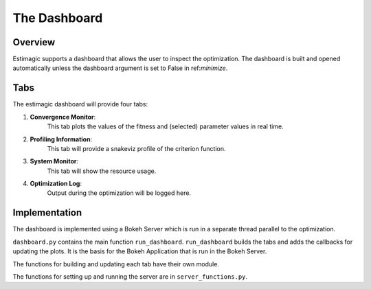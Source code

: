 ==============
The Dashboard
==============

Overview
---------

Estimagic supports a dashboard that allows the user to inspect the optimization.
The dashboard is built and opened automatically
unless the dashboard argument is set to False in ref:`minimize`.


Tabs
----

The estimagic dashboard will provide four tabs:

1. **Convergence Monitor**:
    This tab plots the values of the fitness and
    (selected) parameter values in real time.

2. **Profiling Information**:
    This tab will provide a snakeviz profile of the criterion function.

3. **System Monitor**:
    This tab will show the resource usage.

4. **Optimization Log**:
    Output during the optimization will be logged here.


.. todo:: Implement the other tabs


Implementation
---------------

The dashboard is implemented using a Bokeh Server which is run
in a separate thread parallel to the optimization.

``dashboard.py`` contains the main function ``run_dashboard``.
``run_dashboard`` builds the tabs and adds the callbacks for updating the plots.
It is the basis for the Bokeh Application that is run in the Bokeh Server.

The functions for building and updating each tab have their own module.

The functions for setting up and running the server are in ``server_functions.py``.
